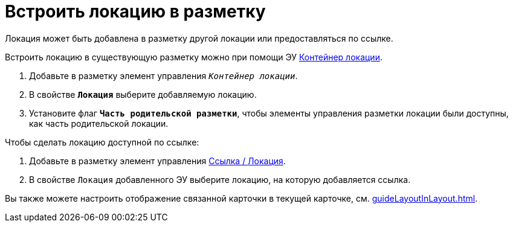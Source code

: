 = Встроить локацию в разметку

Локация может быть добавлена в разметку другой локации или предоставляться по ссылке.

Встроить локацию в существующую разметку можно при помощи ЭУ xref:Control_locationContainer.adoc[Контейнер локации].

. Добавьте в разметку элемент управления `_Контейнер локации_`.
. В свойстве `*Локация*` выберите добавляемую локацию.
. Установите флаг `*Часть родительской разметки*`, чтобы элементы управления разметки локации были доступны, как часть родительской локации.

.Чтобы сделать локацию доступной по ссылке:
. Добавьте в разметку элемент управления xref:ctrl/mainMenu/layoutPageMainMenuItem.adoc[Ссылка / Локация].
. В свойстве `Локация` добавленного ЭУ выберите локацию, на которую добавляется ссылка.

****
Вы также можете настроить отображение связанной карточки в текущей карточке, см. xref:guideLayoutInLayout.adoc[].
****
